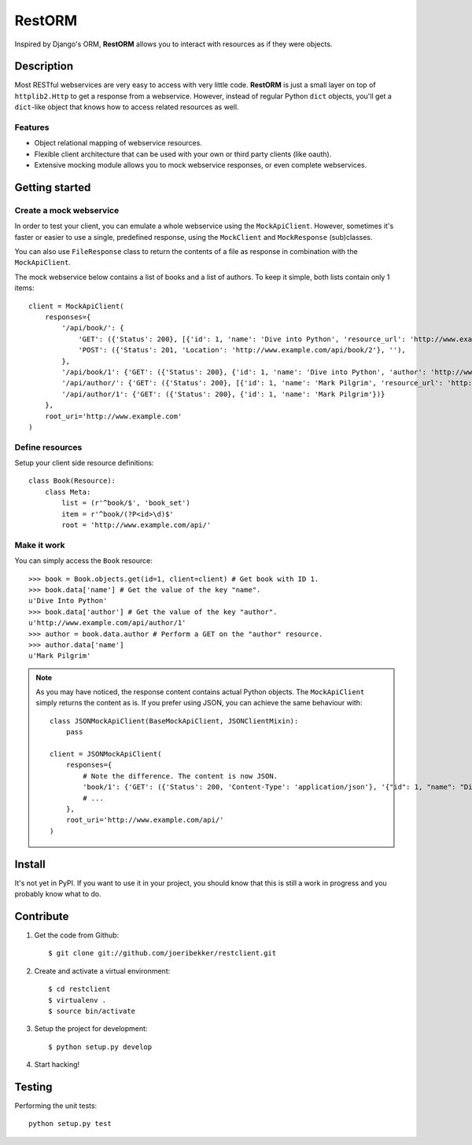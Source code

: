 =======
RestORM
=======

Inspired by Django's ORM, **RestORM** allows you to interact with resources
as if they were objects.

Description
===========

Most RESTful webservices are very easy to access with very little code.
**RestORM** is just a small layer on top of ``httplib2.Http`` to get a
response from a webservice. However, instead of regular Python ``dict``
objects, you'll get a ``dict``-like object that knows how to access related
resources as well.

Features
--------

* Object relational mapping of webservice resources.
* Flexible client architecture that can be used with your own or third party
  clients (like oauth).
* Extensive mocking module allows you to mock webservice responses, or even 
  complete webservices.


Getting started
===============

Create a mock webservice
------------------------

In order to test your client, you can emulate a whole webservice using the
``MockApiClient``. However, sometimes it's faster or easier to use a single, 
predefined response, using the ``MockClient`` and ``MockResponse`` 
(sub)classes.

You can also use ``FileResponse`` class to return the contents of a file as 
response in combination with the ``MockApiClient``.

The mock webservice below contains a list of books and a list of authors. To 
keep it simple, both lists contain only 1 items::

    client = MockApiClient(
        responses={
            '/api/book/': {
                'GET': ({'Status': 200}, [{'id': 1, 'name': 'Dive into Python', 'resource_url': 'http://www.example.com/api/book/1'}]),
                'POST': ({'Status': 201, 'Location': 'http://www.example.com/api/book/2'}, ''),
            },
            '/api/book/1': {'GET': ({'Status': 200}, {'id': 1, 'name': 'Dive into Python', 'author': 'http://www.example.com/api/author/1'})},
            '/api/author/': {'GET': ({'Status': 200}, [{'id': 1, 'name': 'Mark Pilgrim', 'resource_url': 'http://www.example.com/api/author/1'}])},
            '/api/author/1': {'GET': ({'Status': 200}, {'id': 1, 'name': 'Mark Pilgrim'})}
        },
        root_uri='http://www.example.com'
    )

Define resources
----------------

Setup your client side resource definitions::

    class Book(Resource):
        class Meta:
            list = (r'^book/$', 'book_set')
            item = r'^book/(?P<id>\d)$'
            root = 'http://www.example.com/api/'

Make it work
------------

You can simply access the ``Book`` resource::

    >>> book = Book.objects.get(id=1, client=client) # Get book with ID 1.
    >>> book.data['name'] # Get the value of the key "name".
    u'Dive Into Python'
    >>> book.data['author'] # Get the value of the key "author".
    u'http://www.example.com/api/author/1'
    >>> author = book.data.author # Perform a GET on the "author" resource.
    >>> author.data['name']
    u'Mark Pilgrim'


.. note:: As you may have noticed, the response content contains actual Python 
    objects. The ``MockApiClient`` simply returns the content as is. If you 
    prefer using JSON, you can achieve the same behaviour with::
       
        class JSONMockApiClient(BaseMockApiClient, JSONClientMixin):
            pass
            
        client = JSONMockApiClient(
            responses={
                # Note the difference. The content is now JSON.
                'book/1': {'GET': ({'Status': 200, 'Content-Type': 'application/json'}, '{"id": 1, "name": "Dive into Python", "author": "http://www.example.com/api/author/1"}',
                # ...
            },
            root_uri='http://www.example.com/api/'
        )


Install
=======

It's not yet in PyPI. If you want to use it in your project, you should know 
that this is still a work in progress and you probably know what to do.


Contribute
==========

#. Get the code from Github::

    $ git clone git://github.com/joeribekker/restclient.git

#. Create and activate a virtual environment::

    $ cd restclient
    $ virtualenv .
    $ source bin/activate

#. Setup the project for development::

    $ python setup.py develop

#. Start hacking!

Testing
=======

Performing the unit tests::

    python setup.py test

